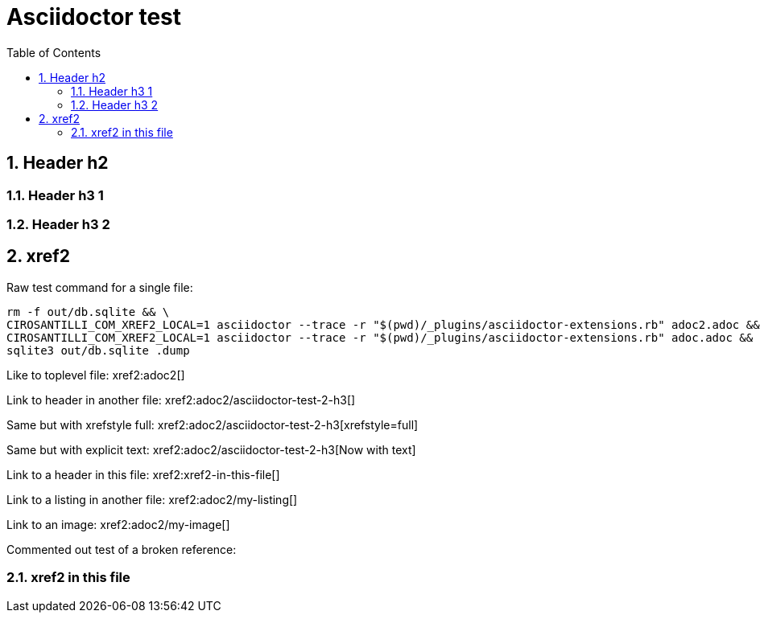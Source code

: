 = Asciidoctor test
:idprefix:
:idseparator: -
:sectnums:
:toc: macro
:toclevels: 6

toc::[]

== Header h2

=== Header h3 1

=== Header h3 2

== xref2

Raw test command for a single file:

----
rm -f out/db.sqlite && \
CIROSANTILLI_COM_XREF2_LOCAL=1 asciidoctor --trace -r "$(pwd)/_plugins/asciidoctor-extensions.rb" adoc2.adoc && \
CIROSANTILLI_COM_XREF2_LOCAL=1 asciidoctor --trace -r "$(pwd)/_plugins/asciidoctor-extensions.rb" adoc.adoc && \
sqlite3 out/db.sqlite .dump
----

Like to toplevel file: xref2:adoc2[]

Link to header in another file: xref2:adoc2/asciidoctor-test-2-h3[]

Same but with xrefstyle full: xref2:adoc2/asciidoctor-test-2-h3[xrefstyle=full]

Same but with explicit text: xref2:adoc2/asciidoctor-test-2-h3[Now with text]

Link to a header in this file: xref2:xref2-in-this-file[]

Link to a listing in another file: xref2:adoc2/my-listing[]

Link to an image: xref2:adoc2/my-image[]

Commented out test of a broken reference:

////
xref2:[]
////

=== xref2 in this file
